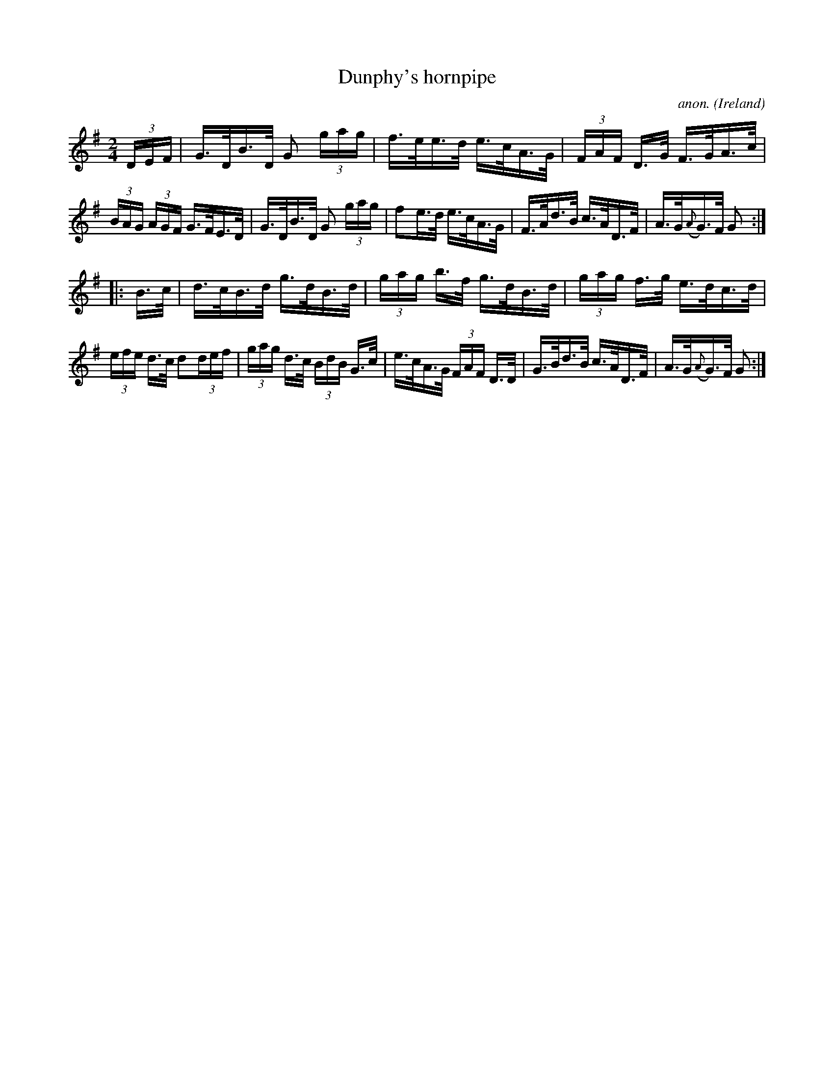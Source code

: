 X:810
T:Dunphy's hornpipe
C:anon.
O:Ireland
B:Francis O'Neill: "The Dance Music of Ireland" (1907) no. 810
R:hornpipe
Z:Transcribed by Frank Nordberg - http://www.musicaviva.com
F:http://www.musicaviva.com/abc/tunes/ireland/oneill-1001/0810/oneill-1001-0810-1.abc
M:2/4
L:1/16
K:G
(3DEF |\
G>DB>D G2 (3gag | f>ee>d e>cA>G | (3FAF D>G F>GA>c | (3BAG (3AGF G>FE>D |\
G>DB>D G2 (3gag | f2e>d e>cA>G | F>Ad>B c>AD>F | A>G({A}G)>F G2 :|
|: B>c |\
d>cB>d g>dB>d | (3gag b>f g>dB>d | (3gag f>g e>dc>d | (3efe d>c d2(3def |\
(3gag d>c (3BdB G>c | e>cA>G (3FAF D>D | G>Bd>B c>AD>F | A>G({A}G)>F G2 :|
